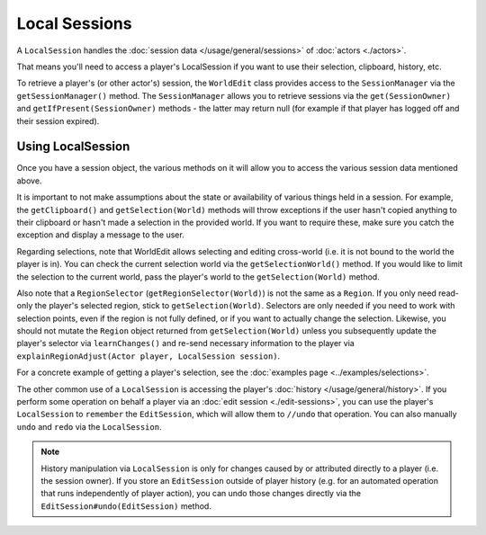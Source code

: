 Local Sessions
==============
A ``LocalSession`` handles the :doc:`session data </usage/general/sessions>` of :doc:`actors <./actors>`.

That means you'll need to access a player's LocalSession if you want to use their selection, clipboard, history, etc.

To retrieve a player's (or other actor's) session, the ``WorldEdit`` class provides access to the ``SessionManager`` via the ``getSessionManager()`` method. The ``SessionManager`` allows you to retrieve sessions via the ``get(SessionOwner)`` and ``getIfPresent(SessionOwner)`` methods - the latter may return null (for example if that player has logged off and their session expired).

Using LocalSession
~~~~~~~~~~~~~~~~~~

Once you have a session object, the various methods on it will allow you to access the various session data mentioned above.

It is important to not make assumptions about the state or availability of various things held in a session. For example, the ``getClipboard()`` and ``getSelection(World)`` methods will throw exceptions if the user hasn't copied anything to their clipboard or hasn't made a selection in the provided world. If you want to require these, make sure you catch the exception and display a message to the user.

Regarding selections, note that WorldEdit allows selecting and editing cross-world (i.e. it is not bound to the world the player is in). You can check the current selection world via the ``getSelectionWorld()`` method. If you would like to limit the selection to the current world, pass the player's world to the ``getSelection(World)`` method.

Also note that a ``RegionSelector`` (``getRegionSelector(World)``) is not the same as a ``Region``. If you only need read-only the player's selected region, stick to ``getSelection(World)``. Selectors are only needed if you need to work with selection points, even if the region is not fully defined, or if you want to actually change the selection. Likewise, you should not mutate the ``Region`` object returned from ``getSelection(World)`` unless you subsequently update the player's selector via ``learnChanges()`` and re-send necessary information to the player via ``explainRegionAdjust(Actor player, LocalSession session)``.

For a concrete example of getting a player's selection, see the :doc:`examples page <../examples/selections>`.

The other common use of a ``LocalSession`` is accessing the player's :doc:`history </usage/general/history>`. If you perform some operation on behalf a player via an :doc:`edit session <./edit-sessions>`, you can use the player's ``LocalSession`` to ``remember`` the ``EditSession``, which will allow them to ``//undo`` that operation. You can also manually ``undo`` and ``redo`` via the ``LocalSession``.

.. note::
    History manipulation via ``LocalSession`` is only for changes caused by or attributed directly to a player (i.e. the session owner). If you store an ``EditSession`` outside of player history (e.g. for an automated operation that runs independently of player action), you can undo those changes directly via the ``EditSession#undo(EditSession)`` method.